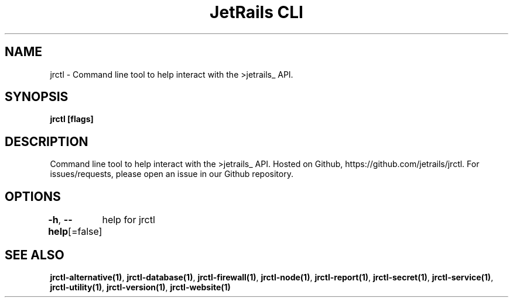 .nh
.TH "JetRails CLI" "1" "Jun 2023" "Copyright 2023 ADF, Inc. All Rights Reserved " ""

.SH NAME
.PP
jrctl \- Command line tool to help interact with the >jetrails\_ API.


.SH SYNOPSIS
.PP
\fBjrctl [flags]\fP


.SH DESCRIPTION
.PP
Command line tool to help interact with the >jetrails\_ API. Hosted on Github,
https://github.com/jetrails/jrctl. For issues/requests, please open an issue in
our Github repository.


.SH OPTIONS
.PP
\fB\-h\fP, \fB\-\-help\fP[=false]
	help for jrctl


.SH SEE ALSO
.PP
\fBjrctl\-alternative(1)\fP, \fBjrctl\-database(1)\fP, \fBjrctl\-firewall(1)\fP, \fBjrctl\-node(1)\fP, \fBjrctl\-report(1)\fP, \fBjrctl\-secret(1)\fP, \fBjrctl\-service(1)\fP, \fBjrctl\-utility(1)\fP, \fBjrctl\-version(1)\fP, \fBjrctl\-website(1)\fP

